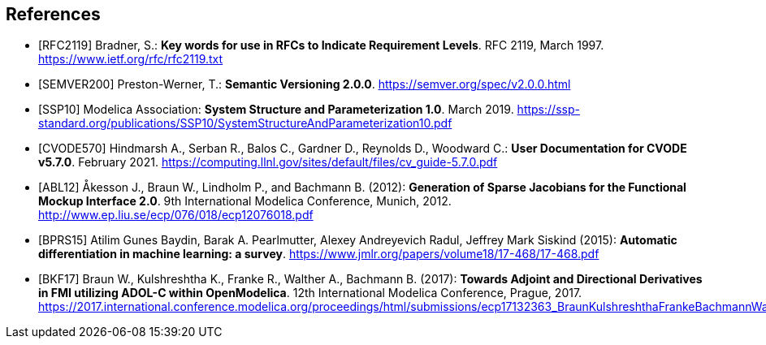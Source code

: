 [bibliography]
== References

- [[[RFC2119]]] Bradner, S.: **Key words for use in RFCs to Indicate Requirement Levels**. RFC 2119, March 1997. https://www.ietf.org/rfc/rfc2119.txt

- [[[SEMVER200]]] Preston-Werner, T.: **Semantic Versioning 2.0.0**. https://semver.org/spec/v2.0.0.html

- [[[SSP10]]] Modelica Association: **System Structure and Parameterization 1.0**. March 2019. https://ssp-standard.org/publications/SSP10/SystemStructureAndParameterization10.pdf

- [[[CVODE570]]]  Hindmarsh A., Serban R., Balos C., Gardner D., Reynolds D., Woodward C.: *User Documentation for CVODE v5.7.0*. February 2021. https://computing.llnl.gov/sites/default/files/cv_guide-5.7.0.pdf

- [[[ABL12]]] &#197;kesson J., Braun W., Lindholm P., and Bachmann B. (2012): **Generation of Sparse Jacobians for the Functional Mockup Interface 2.0**. 9th International Modelica Conference, Munich, 2012. http://www.ep.liu.se/ecp/076/018/ecp12076018.pdf

- [[[BPRS15]]] Atilim Gunes Baydin, Barak A. Pearlmutter, Alexey Andreyevich Radul, Jeffrey Mark Siskind (2015): *Automatic differentiation in machine learning: a survey*. https://www.jmlr.org/papers/volume18/17-468/17-468.pdf

- [[[BKF17]]] Braun W., Kulshreshtha K., Franke R., Walther A., Bachmann B. (2017): *Towards Adjoint and Directional Derivatives in FMI utilizing ADOL-C within OpenModelica*. 12th International Modelica Conference, Prague, 2017. https://2017.international.conference.modelica.org/proceedings/html/submissions/ecp17132363_BraunKulshreshthaFrankeBachmannWalther.pdf
